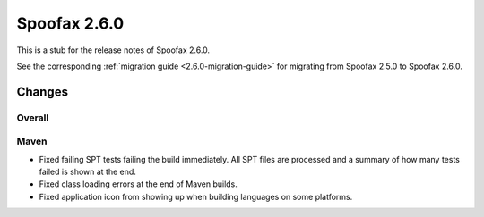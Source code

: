 =============
Spoofax 2.6.0
=============

This is a stub for the release notes of Spoofax 2.6.0.

See the corresponding :ref:`migration guide <2.6.0-migration-guide>` for migrating from Spoofax 2.5.0 to Spoofax 2.6.0.

Changes
-------

Overall
~~~~~~~

Maven
~~~~~

- Fixed failing SPT tests failing the build immediately. All SPT files are processed and a summary of how many tests failed is shown at the end.
- Fixed class loading errors at the end of Maven builds.
- Fixed application icon from showing up when building languages on some platforms.
